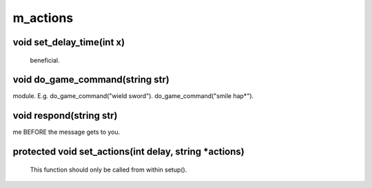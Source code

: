m_actions
=========

void set_delay_time(int x)
--------------------------

 beneficial.

void do_game_command(string str)
--------------------------------

module.  E.g. do_game_command("wield sword").  do_game_command("smile hap*").

void respond(string str)
------------------------

me BEFORE the message gets to you.

protected void set_actions(int delay, string *actions)
------------------------------------------------------

 This function should only be called from within setup().